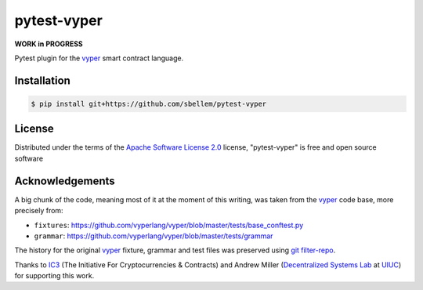 pytest-vyper
============
.. image:: https://img.shields.io/badge/ic3-powered-9c2a4c
         :target: https://www.initc3.org/projects.html
         :alt: IC3 Powered

**WORK in PROGRESS**

Pytest plugin for the `vyper`_ smart contract language.

Installation
------------
.. code-block:: shell

    $ pip install git+https://github.com/sbellem/pytest-vyper

License
-------
Distributed under the terms of the `Apache Software License 2.0`_ license,
"pytest-vyper" is free and open source software

Acknowledgements
----------------
A big chunk of the code, meaning most of it at the moment of this writing,
was taken from the `vyper`_ code base, more precisely from:

* ``fixtures``: https://github.com/vyperlang/vyper/blob/master/tests/base_conftest.py
* ``grammar``: https://github.com/vyperlang/vyper/blob/master/tests/grammar

The history for the original `vyper`_ fixture, grammar and test files was preserved
using `git filter-repo`_.

Thanks to `IC3`_ (The Initiative For Cryptocurrencies & Contracts) and Andrew Miller
(`Decentralized Systems Lab <dsl>`_ at `UIUC`_) for supporting this work.


.. _`Apache Software License 2.0`: http://www.apache.org/licenses/LICENSE-2.0
.. _`file an issue`: https://github.com/sbellem/pytest-vyper/issues
.. _`pytest`: https://github.com/pytest-dev/pytest
.. _`tox`: https://tox.readthedocs.io/en/latest/
.. _`pip`: https://pypi.org/project/pip/
.. _`PyPI`: https://pypi.org/project
.. _`git filter-repo`: https://github.com/newren/git-filter-repo/
.. _ic3: https://www.initc3.org/
.. _dsl: https://decentralize.ece.illinois.edu/
.. _uiuc: https://spri.engr.illinois.edu/
.. _vyper: https://github.com/vyperlang/vyper
